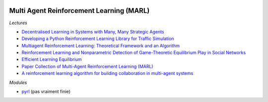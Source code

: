 
.. image:: pystat.png
    :height: 20
    :alt: Statistique
    :target: http://www.xavierdupre.fr/app/ensae_teaching_cs/helpsphinx3/td_2a_notions.html#pour-un-profil-plutot-data-scientist

.. _l-td2a-reinforcement-learning:

Multi Agent Reinforcement Learning (MARL)
+++++++++++++++++++++++++++++++++++++++++

*Lectures*

* `Decentralised Learning in Systems with Many, Many Strategic Agents <https://arxiv.org/pdf/1803.05028.pdf>`_
* `Developing a Python Reinforcement Learning Library for Traffic Simulation <http://ala2017.it.nuigalway.ie/papers/ALA2017_Ramos.pdf>`_
* `Multiagent Reinforcement Learning: Theoretical Framework and an Algorithm <http://www.lirmm.fr/~jq/Cours/3cycle/module/HuWellman98icml.pdf>`_
* `Reinforcement Learning and Nonparametric Detection of Game-Theoretic Equilibrium Play in Social Networks <https://arxiv.org/pdf/1501.01209.pdf>`_
* `Efficient Learning Equilibrium <https://ie.technion.ac.il/~moshet/ele-journal-revised3.pdf>`_
* `Paper Collection of Multi-Agent Reinforcement Learning (MARL) <https://github.com/LantaoYu/MARL-Papers>`_
* `A reinforcement learning algorithm for building collaboration in multi-agent systems <https://arxiv.org/pdf/1711.10574.pdf>`_

*Modules*

* `pyrl <https://github.com/goramos/pyrl>`_ (pas vraiment finie)
